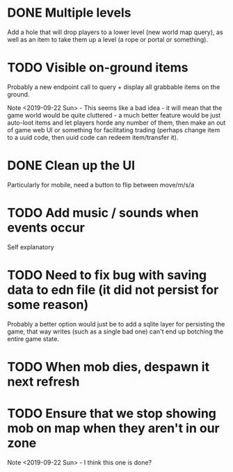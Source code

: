 * DONE Multiple levels
Add a hole that will drop players to a lower level (new world map
query), as well as an item to take them up a level (a rope or portal
or something).
* TODO Visible on-ground items
Probably a new endpoint call to query + display all grabbable items on
the ground.

Note <2019-09-22 Sun> - This seems like a bad idea - it will mean that
the game world would be quite cluttered - a much better feature would
be just auto-loot items and let players horde any number of them, then
make an out of game web UI or something for facilitating trading
(perhaps change item to a uuid code, then uuid code can redeem
item/transfer it).
* DONE Clean up the UI
Particularly for mobile, need a button to flip between move/m/s/a
* TODO Add music / sounds when events occur
Self explanatory
* TODO Need to fix bug with saving data to edn file (it did not persist for some reason)
Probably a better option would just be to add a sqlite layer for
persisting the game, that way writes (such as a single bad one) can't
end up botching the entire game state.
* TODO When mob dies, despawn it next refresh
* TODO Ensure that we stop showing mob on map when they aren't in our zone
Note <2019-09-22 Sun> - I think this one is done?
